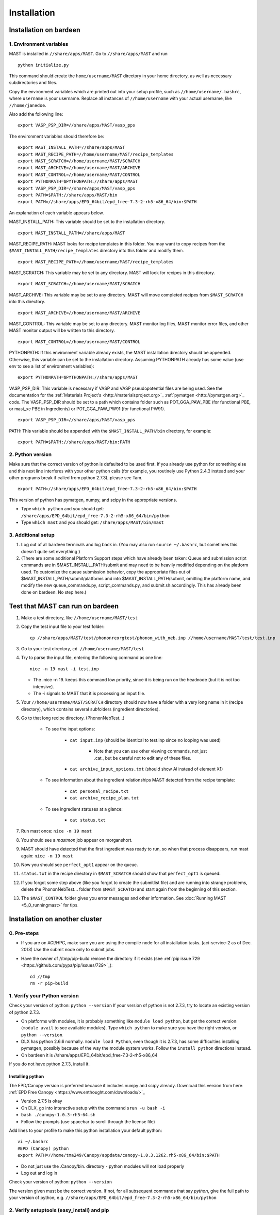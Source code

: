 #############
Installation
#############

.. _installation-on-bardeen:

************************
Installation on bardeen
************************

========================
1. Environment variables
========================

MAST is installed in ``//share/apps/MAST``.
Go to ``//share/apps/MAST`` and run ::

    python initialize.py

This command should create the ``home/username/MAST`` directory in your home directory, as well as necessary subdirectories and files.

Copy the environment variables which are printed out into your setup profile, such as ``//home/username/.bashrc``, where ``username`` is your username. Replace all instances of ``//home/username`` with your actual username, like ``//home/janedoe``. 

Also add the following line::

    export VASP_PSP_DIR=//share/apps/MAST/vasp_pps

The environment variables should therefore be::
   
    export MAST_INSTALL_PATH=//share/apps/MAST
    export MAST_RECIPE_PATH=//home/username/MAST/recipe_templates
    export MAST_SCRATCH=//home/username/MAST/SCRATCH
    export MAST_ARCHIVE=//home/username/MAST/ARCHIVE
    export MAST_CONTROL=//home/username/MAST/CONTROL
    export PYTHONPATH=$PYTHONPATH://share/apps/MAST
    export VASP_PSP_DIR=//share/apps/MAST/vasp_pps
    export PATH=$PATH://share/apps/MAST/bin
    export PATH=//share/apps/EPD_64bit/epd_free-7.3-2-rh5-x86_64/bin:$PATH

An explanation of each variable appears below.

MAST_INSTALL_PATH: This variable should be set to the installation directory. ::

    export MAST_INSTALL_PATH=//share/apps/MAST

MAST_RECIPE_PATH: MAST looks for recipe templates in this folder. You may want to copy recipes from the ``$MAST_INSTALL_PATH/recipe_templates`` directory into this folder and modify them. ::
    
    export MAST_RECIPE_PATH=//home/username/MAST/recipe_templates

MAST_SCRATCH: This variable may be set to any directory. MAST will look for recipes in this directory. ::
    
    export MAST_SCRATCH=//home/username/MAST/SCRATCH

MAST_ARCHIVE: This variable may be set to any directory. MAST will move completed recipes from ``$MAST_SCRATCH`` into this directory. ::
    
    export MAST_ARCHIVE=//home/username/MAST/ARCHIVE

MAST_CONTROL: This variable may be set to any directory. MAST monitor log files, MAST monitor error files, and other MAST monitor output will be written to this directory. ::
    
    export MAST_CONTROL=//home/username/MAST/CONTROL

PYTHONPATH: If this environment variable already exists, the MAST installation directory should be appended. Otherwise, this variable can be set to the installation directory. Assuming PYTHONPATH already has some value (use env to see a list of environment variables)::
    
    export PYTHONPATH=$PYTHONPATH://share/apps/MAST

VASP_PSP_DIR: This variable is necessary if VASP and VASP pseudopotential files are being used. See the documentation for the :ref:`Materials Project's <http://materialsproject.org>`_ :ref:`pymatgen <http://pymatgen.org>`_ code. The VASP_PSP_DIR should be set to a path which contains folder such as POT_GGA_PAW_PBE (for functional PBE, or mast_xc PBE in Ingredients) or POT_GGA_PAW_PW91 (for functional PW91). ::
    
    export VASP_PSP_DIR=//share/apps/MAST/vasp_pps

PATH: This variable should be appended with the ``$MAST_INSTALL_PATH/bin`` directory, for example::
    
    export PATH=$PATH://share/apps/MAST/bin:PATH

====================
2. Python version
====================

Make sure that the correct version of python is defaulted to be used first. If you already use python for something else and this next line interferes with your other python calls (for example, you routinely use Python 2.4.3 instead and your other programs break if called from python 2.7.3), please see Tam. ::
        
    export PATH=//share/apps/EPD_64bit/epd_free-7.3-2-rh5-x86_64/bin:$PATH
    
This version of python has pymatgen, numpy, and scipy in the appropriate versions.
    
*  Type ``which python`` and you should get: ``/share/apps/EPD_64bit/epd_free-7.3-2-rh5-x86_64/bin/python``
*  Type ``which mast`` and you should get: ``/share/apps/MAST/bin/mast``

=====================
3. Additional setup
=====================
#.  Log out of all bardeen terminals and log back in. (You may also run ``source ~/.bashrc``, but sometimes this doesn't quite set everything.)
#.  (There are some additional Platform Support steps which have already been taken: Queue and submission script commands are in $MAST_INSTALL_PATH/submit and may need to be heavily modified depending on the platform used. To customize the queue submission behavior, copy the appropriate files out of $MAST_INSTALL_PATH/submit/platforms and into $MAST_INSTALL_PATH/submit, omitting the platform name, and modify the new queue_commands.py, script_commands.py, and submit.sh accordingly. This has already been done on bardeen. No step here.)

.. _test-on-bardeen:

*********************************
Test that MAST can run on bardeen
*********************************
#.  Make a test directory, like ``//home/username/MAST/test``
#.  Copy the test input file to your test folder::

        cp //share/apps/MAST/test/phononreorgtest/phonon_with_neb.inp //home/username/MAST/test/test.inp

#.  Go to your test directory, ``cd //home/username/MAST/test``
#.  Try to parse the input file, entering the following command as one line::

        nice -n 19 mast -i test.inp 

    *  The .nice -n 19. keeps this command low priority, since it is being run on the headnode (but it is not too intensive).
    *  The -i signals to MAST that it is processing an input file.
#. Your ``//home/username/MAST/SCRATCH`` directory should now have a folder with a very long name in it (recipe directory), which contains several subfolders (ingredient directories).
#. Go to that long recipe directory. (PhononNebTest...)

    *  To see the input options:

        *  ``cat input.inp`` (should be identical to test.inp since no looping was used)
        
            *  Note that you can use other viewing commands, not just .cat., but be careful not to edit any of these files.

        *  ``cat archive_input_options.txt`` (should show Al instead of element X1)
    *  To see information about the ingredient relationships MAST detected from the recipe template:

        *  ``cat personal_recipe.txt``
        *  ``cat archive_recipe_plan.txt``

    *  To see ingredient statuses at a glance:

        *  ``cat status.txt``

#.  Run mast once: ``nice -n 19 mast``
#.  You should see a `mastmon` job appear on morganshort.
#.  MAST should have detected that the first ingredient was ready to run, so when that process disappears, run mast again: ``nice -n 19 mast``
#.  Now you should see ``perfect_opt1`` appear on the queue.
#. ``status.txt`` in the recipe directory in ``$MAST_SCRATCH`` should show that ``perfect_opt1`` is queued.
#.  If you forgot some step above (like you forgot to create the submitlist file) and are running into strange problems, delete the PhononNebTest... folder from ``$MAST_SCRATCH`` and start again from the beginning of this section.
#.  The ``$MAST_CONTROL`` folder gives you error messages and other information. See :doc:`Running MAST <5_0_runningmast>` for tips.
 
*********************************
Installation on another cluster
*********************************

===========================
0. Pre-steps
===========================
*  If you are on ACI/HPC, make sure you are using the compile node for all installation tasks. (aci-service-2 as of Dec. 2013) Use the submit node only to submit jobs.

*  Have the owner of //tmp/pip-build remove the directory if it exists (see :ref:`pip issue 729 <https://github.com/pypa/pip/issues/729>`_)::

    cd //tmp
    rm -r pip-build

================================
1. Verify your Python version
================================
Check your version of python: ``python --version``
If your version of python is not 2.7.3, try to locate an existing version of python 2.7.3.

*  On platforms with modules, it is probably something like ``module load python``, but get the correct version (``module avail`` to see available modules). Type ``which python`` to make sure you have the right version, or ``python --version``.

*  DLX has python 2.6.6 normally. ``module load Python``, even though it is 2.7.3, has some difficulties installing pymatgen, possibly because of the way the module system works. Follow the ``install python`` directions instead.

*  On bardeen it is //share/apps/EPD_64bit/epd_free-7.3-2-rh5-x86_64

If you do not have python 2.7.3, install it. 

---------------------
Installing python
---------------------
The EPD/Canopy version is preferred because it includes numpy and scipy already. Download this version from here: :ref:`EPD Free Canopy <https://www.enthought.com/downloads/>`_

*  Version 2.7.5 is okay
*  On DLX, go into interactive setup with the command ``srun -u bash -i``
*  ``bash ./canopy-1.0.3-rh5-64.sh``
*  Follow the prompts (use spacebar to scroll through the license file)

Add lines to your profile to make this python installation your default python::

    vi ~/.bashrc
    #EPD (Canopy) python
    export PATH=//home/tma249/Canopy/appdata/canopy-1.0.3.1262.rh5-x86_64/bin:$PATH

*  Do not just use the .Canopy/bin. directory - python modules will not load properly
*  Log out and log in

Check your version of python: ``python --version``

The version given must be the correct version. If not, for all subsequent commands that say *python*, give the full path to your version of python, e.g. ``//share/apps/EPD_64bit/epd_free-7.3-2-rh5-x86_64/bin/python``
        
==============================================
2. Verify setuptools (easy_install) and pip
==============================================
Check if easy_install and pip are available:

    *  ``which pip``
    *  ``which easy_install``

Example::
    
    [username@aci-service-2 ~]$ which pip
    //home/username/Canopy/appdata/canopy-1.0.3.1262.rh5-x86_64/bin/pip
    [username@aci-service-2 ~]$ which easy_install
    //home/username/Canopy/appdata/canopy-1.0.3.1262.rh5-x86_64/bin/easy_install
    
pip must be version 1.3 or later (pip --version)

If either easy_install or pip is missing, install them as follows.

Get setuptools (easy_install)

    *  :ref:`setuptools <https://pypi.python.org/pypi/setuptools>`_
    *  ``wget https://bitbucket.org/pypa/setuptools/raw/bootstrap/ez_setup.py``
    *  ``python ez_setup.py``

Get pip

    *  :ref:`pip <https://pypi.python.org/pypi/pip>`_
    *  ``curl -O https://raw.github.com/pypa/pip/master/contrib/get-pip.py``
    *  ``python get-pip.py``

easy_install and pip should now be located wherever your installed python is.
Check their locations and the pip version again.

=================================
3. Verify numpy and scipy
=================================
Check if numpy and scipy available::

    python
    import numpy
    import scipy

  
If numpy is not available, try pip installation::

    pip install --user numpy

(Use the pip in the bin directory of the correct version of python)

If pip does not work, follow Quick install of numpy here. This will install Numpy without external library support. It is a quick and easy way to install Numpy, and will suite you for the purposes of running MAST.

    *  Grab the most recent stable release of numpy from :ref:`<http://www.scipy.org/install.html>`_
    *  Untar with command ``tar -zxvf numpy-<version>.tar.gz``
    *  ``cd numpy-<version>``
    *  Put the following in your command line::

        BLAS=None LAPACK=None ATLAS=None python setup.py config build install --prefix=<location where you want numpy installed, recommend $HOME/lib>

    *  Get something to drink; this'll take about 5-10 minutes.
    *  Add to your .bashrc::
        
        NUMPY=<location you specified above>
        export PYTHONPATH=$NUMPY:$PYTHONPATH

    *  source $HOME/.bashrc

==================================
4. Install pymatgen and custodian
==================================    
Make sure you explicitly use the correct pip and easy_install, e.g. //home/username/.local/bin/pip and //home/username/.local/bin/easy_install or other such paths, corresponding to the correct version of python

Use the ``--user`` tag if you are not using the easy_install and pip from your own installation of python. Otherwise, you can omit this tag.

Upgrade the *distribute* package. You **MUST** upgrade this package, even if it is freshly installed. (8/9/13) ::
    
    nice -n 19 easy_install --user --upgrade distribute

pip install pymatgen and custodian::

    nice -n 19 pip install --user pymatgen
    nice -n 19 pip install --user custodian

If pip does not work, try making your own temp directory. ::
            
    mkdir //home/<username>/tmp
    export TMPDIR=.//home/<username>/tmp.

Then try running the pip commands again.
            
Remove any pip directory if it exists. ::
    
    cd //tmp
    rm -r pip-build

======================================
5. Set up the pymatgen VASP_PSP_DIR
======================================

Locate the VASP pseudopotentials

*  On bardeen, this is ``//share/apps/vasp_pseudopotentials``
*  On DLX it is ``//home/adozier/VASP``

    *  On DLX, SKIP TO THE NEXT NUMBERED STEP
    
Run pymatgen's python setup tool. This tool should be located wherever pymatgen was installed, either ``~/.local/bin/potcar_setup.py`` if you installed it with ``--user``, or wherever python is, otherwise. ::

    python .local/bin/potcar_setup.py or python potcar_setup.py or simply potcar_setup.py
        
(Remember to use the correct version of python, determined in step 2, e.g. //share/apps/EPD_64bit/epd_free-7.3-2-rh5-x86_64/bin/python .local/bin/potcar_setup.py)

Take the paw directory if you are using PAW. Do not take the top directory, or the GGA/LDA/etc folders will overwrite.

Example of running the python setup tool::
        
    Please enter full path where the POT_GGA_PAW_PBE, etc. subdirs are present. If you obtained the PSPs directly from VASP, this should typically be the directory that you untar the files to : //share/apps/vasp_pseudopotentials/paw
    Please enter the fullpath of the where you want to create your pymatgen resources directory:
    //home/<username>/.local/vasp_pps

Rename the folders under ``//home/<username>/.local/vasp_pps``:
    
*  Rename the PBE folder POT_GGA_PAW_PBE to correspond to mast_xc pbe
*  Rename the GGA folder POT_GGA_PAW_PW91 to correspond to mast_xc pw91

Add a line to your .bashrc file exporting the environment variable VASP_PSP_DIR to this VASP directory.

*  On bardeen, it should look something like::

    export VASP_PSP_DIR=//home/<username>/.local/vasp_pps

*  On DLX, use the directories already created::
    
    export VASP_PSP_DIR=//home/adozier/VASP/resources
    export VASP_PSP_DIR=<whichever path you used in the potcar_setup.py script>
*  Remember to save your .bashrc file. Test the change::
    
    source ~/.bashrc
    cd $VASP_PSP_DIR

*  Make sure you are getting to the right directory, which has POT_GGA_POW_PBE etc. folders inside it.

===============================
6. Get MAST
===============================

Get the MAST.tar.gz file from MaterialsHub.org and untar it::

    nice -n 19 tar -xzvf MAST.tar.gz


(or run this command over interactive submission, which is better)

Make the bin executables runnable. Supposing the uncompressed path was //home/username/MAST, then run the following command::

    chmod -R a+x //home/username/MAST/bin

Modify the submission details for your platform::

    cd //home/username/MAST/submit
    cp platforms/script_commands_<yourplatform>.py script_commands.py
    cp platforms/queue_commands_<yourplatform>.py queue_commands.py
    cp platforms/submit_<yourplatform>.sh submit.sh

Modify submit.sh as necessary for your platform.

*  The submit.sh script should be set up to run mastmon.py on the shortest wallclock, fastest-turnaround queue on your system (e.g. a serial queue, morganshort, etc.)
*  Examples of special modifications for submit.sh:
        
    *  ACI/HPC, add line: ``#SBATCH --partition=univ``
    *  Bardeen, add a line to tell control where to run the monitor: ``#PBS -q morganshort``

Modify script_commands.py as necessary for your platform.

*  ACI/HPC: in script_commands.py, near line 95, add line: ``myscript.data.append("#SBATCH --partition=univ " + "\n")``
*  Bardeen: in script_commands.py near line 95 add line: ``myscript.data.append("#PBS -q " + mast_queue + "\n")``

Modify queue_commands.py as necessary for your platform. (On DLX, ACI, and bardeen, no modification should be necessary.)

Figure out the correct mast_exec calls for your system, to be used in the :doc:`Input File<3_0_inputfile>`. Examples are below.

*  Bardeen: ``mast_exec //opt/mpiexec/bin/mpiexec //share/apps/bin/vasp5.2_par_opt1``  (or any of the other vasp executables) 
*  DLX: ``mast_exec //home/username/bin/vaspmpirun``, where vaspmpirun is the following script::

    #!/bin/bash
    export PERL5LIB=/opt/moab/lib/perl5
    export MIC_LD_LIBRARY_PATH=/share/cluster/RHEL6.2/x86_64/apps/intel/ict/composer_xe_2013.0.079/compiler/lib/mic
    export LD_LIBRARY_PATH=/share/cluster/RHEL6.2/x86_64/apps/openmpi/1.6.2/lib:/share/cluster/RHEL6.2/x86_64/apps/intel/ict/composer_xe_2013.0.079/compiler/lib/intel64:/share/cluster/RHEL6.2/x86_64/apps/intel/ict/composer_xe_2013.0.079/mkl/lib/intel64
    export INTEL_MKL_LIBS=/share/cluster/RHEL6.2/x86_64/apps/intel/ict/composer_xe_2013.0.079/mkl/lib/intel64
    export QTLIB=/usr/lib64/qt-3.3/lib
    PATH=$PATH:$HOME/bin:$HOME/bin/convaspTest
    export PATH
    VaspPath=//home/adozier/VASP/vasp.5.2
    export OMP_NUM_THREADS=1
    ulimit -s unlimited
    ulimit -l unlimited
    #mpirun $VaspPath/vasp
    //share/cluster/RHEL6.2/x86_64/apps/openmpi/1.6.2/bin/mpirun $VaspPath/vasp

Modify ~/.bashrc if necessary
    
*  ACI/HPC, add line: ``export LD_LIBRARY_PATH=$LD_LIBRARY_PATH://opt/intel/lib/intel64``

To ensure recipes are created correctly, add python whitespace tab stops to your ~/.vimrc file::
    
    " VIM settings for python in a group below:
    set tabstop=4
    set shiftwidth=4
    set smarttab
    set expandtab
    set softtabstop=4
    set autoindent

Follow the environment variable setup in a similar fashion to :ref:`installation-on-bardeen`
Follow the testing instructions from :ref:`test-on-bardeen`



.. _platforms:

****************
Platform Support
****************
Queue and submission script commands are in ``//home/user/topmast/submit`` and may need to be heavily modified depending on the platform used. 
To customize the queue submission behavior, copy a queue_commands.py, script_commands.py and submit.sh from ``$MAST_INSTALL_PATH/submit/platforms`` to ``$MAST_INSTALL_PATH/submit/``. Remove the platform name from the file names.
 
The out-of-the-box PBS submission script is built using the following input file keywords (see :doc:`Ingredients <2_0_ingredients>`):

* mast_processors or a combination of mast_ppn and mast_nodes
* mast_queue
* mast_exec
* mast_walltime
* mast_memory
* the ingredient name

*************************
Unit testing
*************************

To run unit tests and verify that the MAST code is sound, go to
``$MAST_INSTALL_PATH/test`` and run the command ::

    nosetests -v --nocapture

Or, optionally, run the command ::

    nosetests -v --nocapture

The ``nocapture`` option allows print statements.
The ``verbose`` option gives verbose results.

The development team may have designated some tests to be skipped. However, any errors should be reported to the development team.
